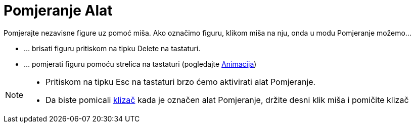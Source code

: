 = Pomjeranje Alat
:page-en: tools/Move
ifdef::env-github[:imagesdir: /bs/modules/ROOT/assets/images]

Pomjerajte nezavisne figure uz pomoć miša. Ako označimo figuru, klikom miša na nju, onda u modu Pomjeranje možemo…

* … brisati figuru pritiskom na tipku [.kcode]#Delete# na tastaturi.
* … pomjerati figuru pomoću strelica na tastaturi (pogledajte xref:/Animacija.adoc[Animacija])

[NOTE]
====

* Pritiskom na tipku [.kcode]#Esc# na tastaturi brzo ćemo aktivirati alat Pomjeranje.
* Da biste pomicali xref:/Klizač_Alat.adoc[klizač] kada je označen alat Pomjeranje, držite desni klik miša i pomičite
klizač

====
